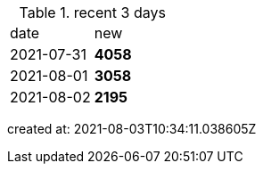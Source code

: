 
.recent 3 days
|===

|date|new


^|2021-07-31
>s|4058


^|2021-08-01
>s|3058


^|2021-08-02
>s|2195


|===

created at: 2021-08-03T10:34:11.038605Z
